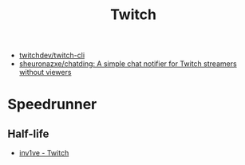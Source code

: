 #+title: Twitch

- [[https://github.com/twitchdev/twitch-cli][twitchdev/twitch-cli]]
- [[https://github.com/sheuronazxe/chatding][sheuronazxe/chatding: A simple chat notifier for Twitch streamers without viewers]]

* Speedrunner
** Half-life
- [[https://www.twitch.tv/inv1ve][inv1ve - Twitch]]
